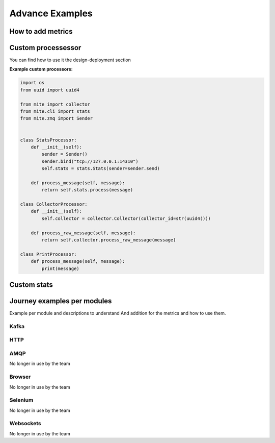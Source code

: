 ==========
Advance Examples
==========

How to add metrics 
===================



Custom processessor
===================
You can find how to use it the design-deployment section

**Example custom processors:**

.. code-block:: python

    import os
    from uuid import uuid4

    from mite import collector
    from mite.cli import stats
    from mite.zmq import Sender


    class StatsProcessor:
        def __init__(self):
            sender = Sender()
            sender.bind("tcp://127.0.0.1:14310")
            self.stats = stats.Stats(sender=sender.send)

        def process_message(self, message):
            return self.stats.process(message)

    class CollectorProcessor:
        def __init__(self):
            self.collector = collector.Collector(collector_id=str(uuid4()))

        def process_raw_message(self, message):
            return self.collector.process_raw_message(message)

    class PrintProcessor:
        def process_message(self, message):
            print(message)


Custom stats
=============


Journey examples per modules
============================

Example per module and descriptions to understand
And addition for the metrics and how to use them.

Kafka
-----

HTTP
-----

AMQP 
-----
No longer in use by the team


Browser 
-------
No longer in use by the team

Selenium 
--------
No longer in use by the team

Websockets 
----------
No longer in use by the team

